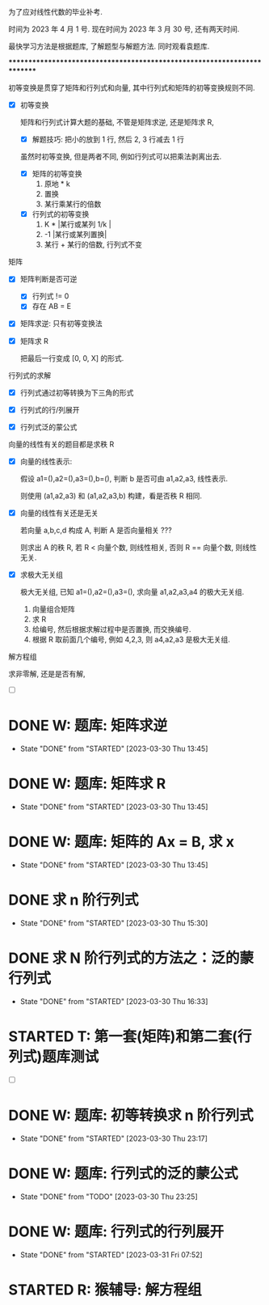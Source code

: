 
为了应对线性代数的毕业补考.

时间为 2023 年 4 月 1 号.
现在时间为 2023 年 3 月 30 号, 还有两天时间.

最快学习方法是根据题库, 了解题型与解题方法. 同时观看袁题库.

*************************************************************************


初等变换是贯穿了矩阵和行列式和向量, 其中行列式和矩阵的初等变换规则不同. 

- [X] 初等变换

  矩阵和行列式计算大题的基础, 不管是矩阵求逆, 还是矩阵求 R,

  - [X] 解题技巧: 把小的放到 1 行, 然后 2, 3 行减去 1 行

  虽然时初等变换, 但是两者不同, 例如行列式可以把乘法剥离出去. 
  - [X] 矩阵的初等变换
    1. 原地 * k
    2. 置换
    3. 某行乘某行的倍数
    
  - [X] 行列式的初等变换
    1. K * |某行或某列 1/k |
    2. -1 |某行或某列置换|
    3. 某行 + 某行的倍数, 行列式不变


矩阵

- [X] 矩阵判断是否可逆
  - [X] 行列式 != 0
  - [X] 存在 AB = E

- [X] 矩阵求逆: 只有初等变换法

- [X] 矩阵求 R

  把最后一行变成 [0, 0, X] 的形式. 


行列式的求解
  
- [X] 行列式通过初等转换为下三角的形式

- [X] 行列式的行/列展开

- [X] 行列式泛的蒙公式


向量的线性有关的题目都是求秩 R

- [X] 向量的线性表示: 
  
  假设 a1=(),a2=(),a3=(),b=(), 判断 b 是否可由 a1,a2,a3, 线性表示.

  则使用 (a1,a2,a3) 和 (a1,a2,a3,b) 构建，看是否秩 R 相同.

- [X] 向量的线性有关还是无关

  若向量 a,b,c,d 构成 A, 判断 A 是否向量相关 ???

  则求出 A 的秩 R, 若 R < 向量个数, 则线性相关, 否则 R == 向量个数, 则线性无关.
  
- [X] 求极大无关组

  极大无关组, 已知 a1=(),a2=(),a3=(), 求向量 a1,a2,a3,a4 的极大无关组.

  1. 向量组合矩阵
  2. 求 R 
  3. 给编号, 然后根据求解过程中是否置换, 而交换编号.
  4. 根据 R 取前面几个编号, 例如 4,2,3, 则 a4,a2,a3 是极大无关组. 
  

解方程组

求非零解, 还是是否有解, 

- [ ] 

* DONE W: 题库: 矩阵求逆
  CLOSED: [2023-03-30 Thu 13:45] DEADLINE: <2023-03-30 Thu 09:30>
  - State "DONE"       from "STARTED"    [2023-03-30 Thu 13:45]
  :LOGBOOK:
  CLOCK: [2023-03-30 Thu 08:19]--[2023-03-30 Thu 09:22] =>  1:03
  :END:
* DONE W: 题库: 矩阵求 R   
   CLOSED: [2023-03-30 Thu 13:45]
   - State "DONE"       from "STARTED"    [2023-03-30 Thu 13:45]
  :LOGBOOK:
  CLOCK: [2023-03-30 Thu 11:09]--[2023-03-30 Thu 12:02] =>  0:53
  :END:
* DONE W: 题库: 矩阵的 Ax = B, 求 x 
   CLOSED: [2023-03-30 Thu 13:45]
   - State "DONE"       from "STARTED"    [2023-03-30 Thu 13:45]
  :LOGBOOK:
  CLOCK: [2023-03-30 Thu 13:18]--[2023-03-30 Thu 13:45] =>  0:27
  :END:



* DONE 求 n 阶行列式
   CLOSED: [2023-03-30 Thu 15:30]
   - State "DONE"       from "STARTED"    [2023-03-30 Thu 15:30]
   :LOGBOOK:
   CLOCK: [2023-03-30 Thu 14:13]--[2023-03-30 Thu 15:28] =>  1:15
   :END:

* DONE 求 N 阶行列式的方法之：泛的蒙行列式 
   CLOSED: [2023-03-30 Thu 16:33] DEADLINE: <2023-03-30 Thu 16:20>
   - State "DONE"       from "STARTED"    [2023-03-30 Thu 16:33]
   :LOGBOOK:
   CLOCK: [2023-03-30 Thu 15:46]--[2023-03-30 Thu 16:32] =>  0:46
   CLOCK: [2023-03-30 Thu 15:36]--[2023-03-30 Thu 15:37] =>  0:01
   :END:



* STARTED T: 第一套(矩阵)和第二套(行列式)题库测试
  :LOGBOOK:
  CLOCK: [2023-03-30 Thu 18:17]--[2023-03-30 Thu 20:55] =>  2:38
  :END:

- [ ] 
  


* DONE W: 题库: 初等转换求 n 阶行列式
  CLOSED: [2023-03-30 Thu 23:17]
  - State "DONE"       from "STARTED"    [2023-03-30 Thu 23:17]
  :LOGBOOK:
  CLOCK: [2023-03-30 Thu 22:39]--[2023-03-30 Thu 23:17] =>  0:38
  :END:
* DONE W: 题库: 行列式的泛的蒙公式
  CLOSED: [2023-03-30 Thu 23:25]
  - State "DONE"       from "TODO"       [2023-03-30 Thu 23:25]
* DONE W: 题库: 行列式的行列展开
  CLOSED: [2023-03-31 Fri 07:52]
  - State "DONE"       from "STARTED"    [2023-03-31 Fri 07:52]
  :LOGBOOK:
  CLOCK: [2023-03-31 Fri 07:31]--[2023-03-31 Fri 07:52] =>  0:21
  :END:
  

* STARTED R: 猴辅导: 解方程组
  DEADLINE: <2023-03-31 Fri 14:00>
  :LOGBOOK:
  CLOCK: [2023-03-31 Fri 13:43]--[2023-03-31 Fri 14:31] =>  0:48
  :END:
